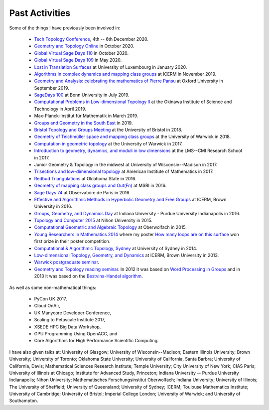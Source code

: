 .. _past:

Past Activities
===============

Some of the things I have previously been involved in:

 - `Tech Topology Conference <https://etnyre.math.gatech.edu/TechTopology/2020/index.html>`_, 4th -- 6th December 2020.
 - `Geometry and Topology Online <http://homepages.warwick.ac.uk/~masgar/Seminar/current_seminar.html>`_ in October 2020.
 - `Global Virtual Sage Days 110 <https://wiki.sagemath.org/days110>`_ in October 2020.
 - `Global Virtual Sage Days 109 <https://wiki.sagemath.org/days109>`_ in May 2020.
 - `Lost in Translation Surfaces <http://math.uni.lu/geometry/sos2020/>`_ at University of Luxembourg in January 2020.
 - `Algorithms in complex dynamics and mapping class groups <https://icerm.brown.edu/events/ht19-3-acdm/>`_ at ICERM in November 2019.
 - `Geometry and Analysis: celebrating the mathematics of Pierre Pansu <https://sites.google.com/site/enricoledonne/pansu60/conference>`_ at Oxford University in September 2019.
 - `SageDays 100 <https://opendreamkit.org/2019/07/22/SageDays100/>`_ at Bonn University in July 2019.
 - `Computational Problems in Low-dimensional Topology II <https://groups.oist.jp/manifolds/mini-symposium-2019>`_ at the Okinawa Institute of Science and Technology in April 2019.
 - Max-Planck-Institut für Mathematik in March 2019.
 - `Groups and Geometry in the South East <https://www.ucl.ac.uk/~ucahllo/ggse/>`_ in 2019.
 - `Bristol Topology and Groups Meeting <https://www.wescac.net/scheme9.html>`_ at the University of Bristol in 2018.
 - `Geometry of Teichmüller space and mapping class groups <https://warwick.ac.uk/fac/sci/maths/research/events/2017-18/symposium/gtsmcg/>`_ at the University of Warwick in 2018.
 - `Computation in geometric topology <https://warwick.ac.uk/fac/sci/maths/research/events/2017-18/symposium/cgt/>`_ at the University of Warwick in 2017.
 - `Introduction to geometry, dynamics, and moduli in low dimensions <https://warwick.ac.uk/fac/sci/maths/research/events/2017-18/nonsymposium/igdm/>`_ at the LMS--CMI Research School in 2017.
 - Junior Geometry & Topology in the midwest at University of Wisconsin--Madison in 2017.
 - `Trisections and low-dimensional topology <https://aimath.org/pastworkshops/trisections.html>`_ at American Institute of Mathematics in 2017.
 - `Redbud Triangulations <https://math.okstate.edu/research/conferences/381-fall-2016-redbud-triangulations-conference>`_ at Oklahoma State in 2016.
 - `Geometry of mapping class groups and Out(Fn) <http://www.msri.org/workshops/771>`_ at MSRI in 2016.
 - `Sage Days 74 <https://wiki.sagemath.org/days74>`_ at Observatoire de Paris in 2016.
 - `Effective and Algorithmic Methods in Hyperbolic Geometry and Free Groups <https://icerm.brown.edu/topical_workshops/tw16-2-hgfg/>`_ at ICERM, Brown University in 2016.
 - `Groups, Geometry, and Dynamics Day <https://sites.google.com/site/ggdsp16/home>`_ at Indiana University - Purdue University Indianapolis in 2016.
 - `Topology and Computer 2015 <http://auemath.aichi-edu.ac.jp/~ainoue/workshop/TopologyComputer2015.html>`_ at Nihon University in 2015.
 - `Computational Geometric and Algebraic Topology <https://www.mfo.de/occasion/1542/www_view>`_ at Oberwolfach in 2015.
 - `Young Researchers in Mathematics 2014 <http://www2.warwick.ac.uk/fac/sci/maths/research/events/2013-2014/nonsymp/yrm2014/>`_ where my poster `How many loops are on this surface <_static/poster.pdf>`_ won first prize in their poster competition.
 - `Computational & Algorithmic Topology, Sydney <http://www.maths.usyd.edu.au/u/tillmann/cats2014/>`_ at University of Sydney in 2014.
 - `Low-dimensional Topology, Geometry, and Dynamics <http://icerm.brown.edu/sp-f13>`_ at ICERM, Brown University in 2013.
 - `Warwick postgraduate seminar <http://www2.warwick.ac.uk/fac/sci/maths/research/events/seminars/areas/postgraduate/2012-13/>`_.
 - `Geometry and Topology reading seminar <http://www2.warwick.ac.uk/fac/sci/maths/research/events/seminars/areas/gtreading/>`_. In 2012 it was based on `Word Processing in Groups <http://www2.warwick.ac.uk/fac/sci/maths/research/events/seminars/areas/gtreading/2012-13/>`_ and in 2013 it was based on the `Bestvina-Handel algorithm <http://www2.warwick.ac.uk/fac/sci/maths/research/events/seminars/areas/gtreading/2013-14/>`_.

As well as some non-mathematical things:

 - PyCon UK 2017,
 - Cloud OnAir,
 - UK Manycore Developer Conference,
 - Scaling to Petascale Institute 2017,
 - XSEDE HPC Big Data Workshop,
 - GPU Programming Using OpenACC, and
 - Core Algorithms for High Performance Scientific Computing.

I have also given talks at:
University of Glasgow;
University of Wisconsin--Madison;
Eastern Illinois University;
Brown University;
University of Toronto;
Oklahoma State University;
University of California, Santa Barbra;
University of California, Davis;
Mathematical Sciences Research Institute;
Temple University;
City University of New York;
CIAS Paris;
University of Illinois at Chicago;
Institute for Advanced Study, Princeton;
Indiana University -- Purdue University Indianapolis;
Nihon University;
Mathematisches Forschungsinstitut Oberwolfach;
Indiana University;
University of Illinois;
The University of Sheffield;
University of Queensland;
University of Sydney;
ICERM;
Toulouse Mathematics Institute;
University of Cambridge;
University of Bristol;
Imperial College London;
University of Warwick; and
University of Southampton.
